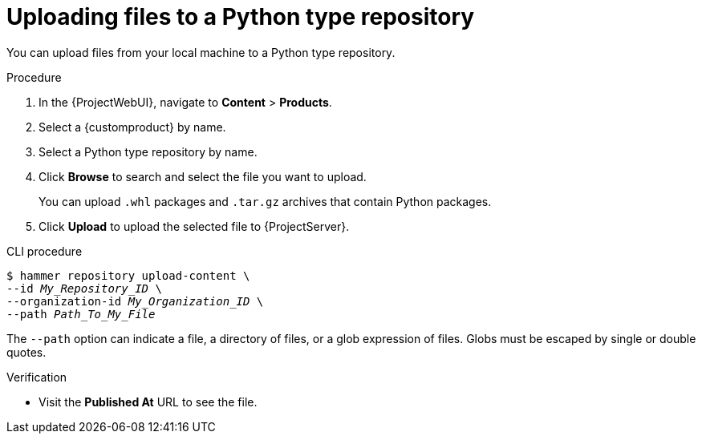 :_mod-docs-content-type: PROCEDURE

[id="Uploading_Files_To_a_Python_Type_Repository_{context}"]
= Uploading files to a Python type repository

You can upload files from your local machine to a Python type repository.

.Procedure
. In the {ProjectWebUI}, navigate to *Content* > *Products*.
. Select a {customproduct} by name.
. Select a Python type repository by name.
. Click *Browse* to search and select the file you want to upload.
+
You can upload `.whl` packages and `.tar.gz` archives that contain Python packages.
. Click *Upload* to upload the selected file to {ProjectServer}.

.CLI procedure
[options="nowrap" subs="+quotes"]
----
$ hammer repository upload-content \
--id _My_Repository_ID_ \
--organization-id _My_Organization_ID_ \
--path _Path_To_My_File_
----

The `--path` option can indicate a file, a directory of files, or a glob expression of files.
Globs must be escaped by single or double quotes.

.Verification
* Visit the *Published At* URL to see the file.
